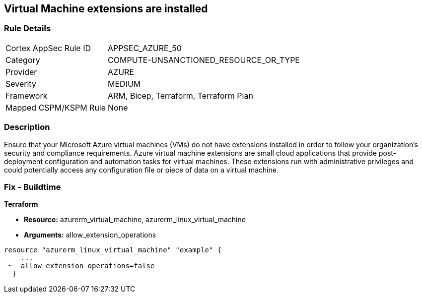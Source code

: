 == Virtual Machine extensions are installed


=== Rule Details

[cols="1,2"]
|===
|Cortex AppSec Rule ID |APPSEC_AZURE_50
|Category |COMPUTE-UNSANCTIONED_RESOURCE_OR_TYPE
|Provider |AZURE
|Severity |MEDIUM
|Framework |ARM, Bicep, Terraform, Terraform Plan
|Mapped CSPM/KSPM Rule |None
|===


=== Description 


Ensure that your Microsoft Azure virtual machines (VMs) do not have extensions installed in order to follow your organization's security and compliance requirements.
Azure virtual machine extensions are small cloud applications that provide post-deployment configuration and automation tasks for virtual machines.
These extensions run with administrative privileges and could potentially access any configuration file or piece of data on a virtual machine.

=== Fix - Buildtime


*Terraform* 


* *Resource:* azurerm_virtual_machine, azurerm_linux_virtual_machine
* *Arguments:* allow_extension_operations


[source,go]
----
resource "azurerm_linux_virtual_machine" "example" {
    ...
 ~  allow_extension_operations=false
  }
----
